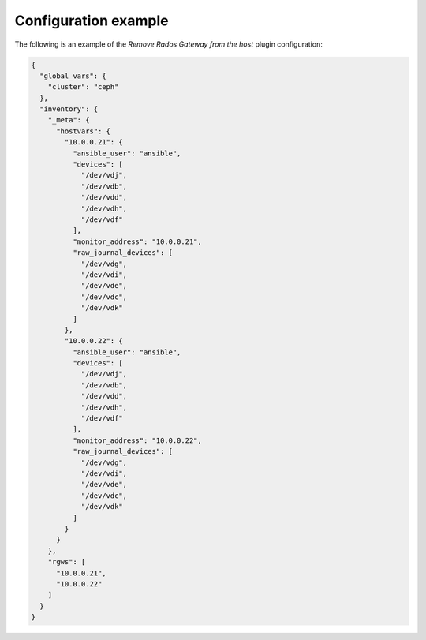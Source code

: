 .. _plugins_remove_rgw_example_config:

=====================
Configuration example
=====================

The following is an example of the *Remove Rados Gateway from the host*
plugin configuration:

.. code-block:: json

    {
      "global_vars": {
        "cluster": "ceph"
      },
      "inventory": {
        "_meta": {
          "hostvars": {
            "10.0.0.21": {
              "ansible_user": "ansible",
              "devices": [
                "/dev/vdj",
                "/dev/vdb",
                "/dev/vdd",
                "/dev/vdh",
                "/dev/vdf"
              ],
              "monitor_address": "10.0.0.21",
              "raw_journal_devices": [
                "/dev/vdg",
                "/dev/vdi",
                "/dev/vde",
                "/dev/vdc",
                "/dev/vdk"
              ]
            },
            "10.0.0.22": {
              "ansible_user": "ansible",
              "devices": [
                "/dev/vdj",
                "/dev/vdb",
                "/dev/vdd",
                "/dev/vdh",
                "/dev/vdf"
              ],
              "monitor_address": "10.0.0.22",
              "raw_journal_devices": [
                "/dev/vdg",
                "/dev/vdi",
                "/dev/vde",
                "/dev/vdc",
                "/dev/vdk"
              ]
            }
          }
        },
        "rgws": [
          "10.0.0.21",
          "10.0.0.22"
        ]
      }
    }
